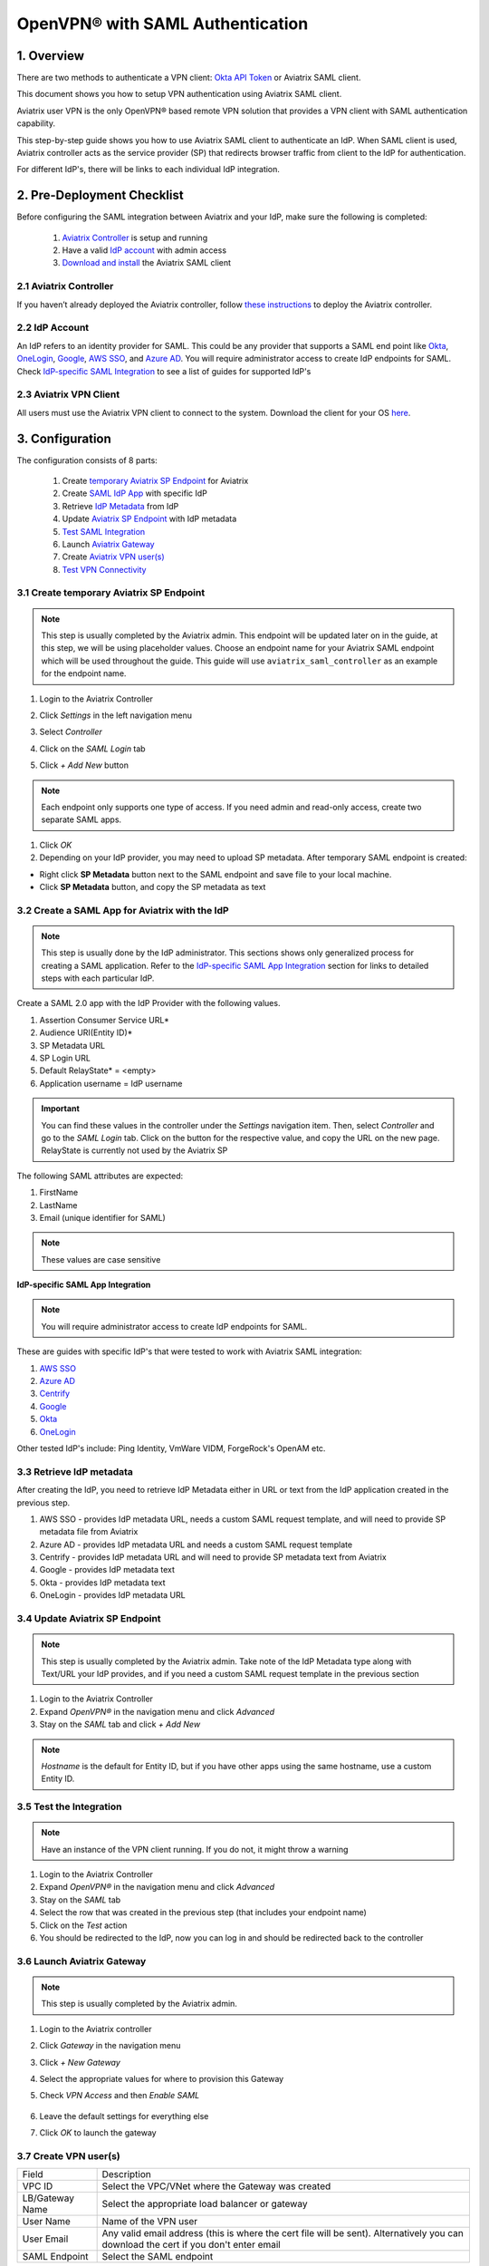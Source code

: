 .. meta::
   :description: Aviatrix User SSL VPN Okta SAML Configuration
   :keywords: SAML, user vpn, saml, Aviatrix, OpenVPN, IdP, sp

=====================================
OpenVPN® with SAML Authentication
=====================================

1.  Overview
------------

There are two methods to authenticate a VPN client: `Okta API Token <https://docs.aviatrix.com/HowTos/HowTo_Setup_Okta_for_Aviatrix.html>`_ or Aviatrix SAML client.

This document shows you how to setup VPN authentication using Aviatrix SAML client.

Aviatrix user VPN is the only OpenVPN® based remote VPN solution that provides a VPN client with SAML authentication capability.

This step-by-step guide shows you how to use Aviatrix SAML client to authenticate an IdP. When SAML client is used, Aviatrix controller acts as the service provider (SP) that redirects browser traffic from client to the IdP for authentication.

For different IdP's, there will be links to each individual IdP integration.

2. Pre-Deployment Checklist
-----------------------------
Before configuring the SAML integration between Aviatrix and your IdP, make sure the following is completed:

	#. `Aviatrix Controller <#pdc-21>`__ is setup and running
	#. Have a valid `IdP account <#pdc-22>`__ with admin access
	#. `Download and install <#pdc-23>`__ the Aviatrix SAML client


.. _PDC_21:

2.1 Aviatrix Controller
#######################

If you haven’t already deployed the Aviatrix controller, follow `these instructions <../StartUpGuides/aviatrix-cloud-controller-startup-guide.html>`__ to deploy the Aviatrix controller.

.. _PDC_22:

2.2 IdP Account
###############

An IdP refers to an identity provider for SAML. This could be any provider that supports a SAML end point like `Okta <./SAML_Integration_Okta_IdP.html>`__,
`OneLogin <./SAML_Integration_OneLogin_IdP.html>`__, `Google <./SAML_Integration_Google_IdP.html>`__,
`AWS SSO <./SAML_Integration_AWS_SSO_IdP.html>`__, and `Azure AD <./SAML_Integration_Azure_AD_IdP.html>`__.
You will require administrator access to create IdP endpoints for SAML. Check `IdP-specific SAML Integration <#IdP-integration>`__ to see a list of guides for supported IdP's


.. _PDC_23:

2.3 Aviatrix VPN Client
#######################

All users must use the Aviatrix VPN client to connect to the system.  Download the client for your OS `here <http://docs.aviatrix.com/Downloads/samlclient.html>`__.

3. Configuration
----------------

The configuration consists of 8 parts:

  1. Create `temporary Aviatrix SP Endpoint <#config-31>`__ for Aviatrix
  2. Create `SAML IdP App <#config-32>`__ with specific IdP
  3. Retrieve `IdP Metadata <#config-33>`__ from IdP
  4. Update `Aviatrix SP Endpoint <#config-34>`__ with IdP metadata
  5. `Test SAML Integration <#config-35>`__
  6. Launch `Aviatrix Gateway <#config-36>`__
  7. Create `Aviatrix VPN user(s) <#config-37>`__
  8. `Test VPN Connectivity <#config-38>`__

.. _Config_31:

3.1 Create temporary Aviatrix SP Endpoint
#########################################

.. note::

   This step is usually completed by the Aviatrix admin.
   This endpoint will be updated later on in the guide, at this step, we will be using placeholder values.
   Choose an endpoint name for your Aviatrix SAML endpoint which will be used throughout the guide.
   This guide will use ``aviatrix_saml_controller`` as an example for the endpoint name.

#. Login to the Aviatrix Controller
#. Click `Settings` in the left navigation menu
#. Select `Controller`
#. Click on the `SAML Login` tab
#. Click `+ Add New` button

   |image3-1-1|

   |image3-1-2|

   +-------------------------+-------------------------------------------------+
   | Field                   | Value                                           |
   +=========================+=================================================+
   | Endpoint Name           | Enter a unique identifier for the service provider     |
   +-------------------------+-------------------------------------------------+
   | IPD Metadata Type       | Text or URL (depending on what was              |
   |                         | provided by the SAML provider)                  |
   |                         | For now, choose URL                             |
   +-------------------------+-------------------------------------------------+
   | IdP Metadata Text/URL   | IdP metadata URL/Text copied from the SAML      |
   |                         | provider configuration                          |
   |                         | For now, put in a placeholder URL,              |
   |                         | such as "https://www.google.com"                |
   +-------------------------+-------------------------------------------------+
   | Entity ID               | Select `Hostname` for now                       |
   +-------------------------+-------------------------------------------------+
   | Access                  | Select admin or read-only access                |
   +-------------------------+-------------------------------------------------+
   | Custom SAML Request     | For now leave blank, depending on your specific |
   | Template                | IdP, you may have to check this option          |
   +-------------------------+-------------------------------------------------+

.. note::
   Each endpoint only supports one type of access. If you need admin and read-only access, create two separate SAML apps.

#. Click `OK`
#. Depending on your IdP provider, you may need to upload SP metadata. After temporary SAML endpoint is created:

- Right click **SP Metadata** button next to the SAML endpoint and save file to your local machine.
- Click **SP Metadata** button, and copy the SP metadata as text

.. _Config_32:

3.2 Create a SAML App for Aviatrix with the IdP
###############################################

.. note::

   This step is usually done by the IdP administrator.
   This sections shows only generalized process for creating a SAML application.
   Refer to the `IdP-specific SAML App Integration <#IdP-integration>`_ section for links to detailed steps with each particular IdP.

Create a SAML 2.0 app with the IdP Provider with the following values.

#. Assertion Consumer Service URL*
#. Audience URI(Entity ID)*
#. SP Metadata URL
#. SP Login URL
#. Default RelayState* = <empty>
#. Application username = IdP username

.. important::

   You can find these values in the controller under the `Settings` navigation item.  Then, select `Controller` and go to the `SAML Login` tab.
   Click on the button for the respective value, and copy the URL on the new page.
   RelayState is currently not used by the Aviatrix SP

|image3-2|


The following SAML attributes are expected:

#. FirstName
#. LastName
#. Email (unique identifier for SAML)

.. note::

   These values are case sensitive

.. _IdP_Integration:

**IdP-specific SAML App Integration**

.. note::

  You will require administrator access to create IdP endpoints for SAML.

These are guides with specific IdP's that were tested to work with Aviatrix SAML integration:

#. `AWS SSO <./SAML_Integration_AWS_SSO_IdP.html>`__
#. `Azure AD <./SAML_Integration_Azure_AD_IdP.html>`__
#. `Centrify <./SAML_Integration_Centrify_IdP.html>`__
#. `Google <./SAML_Integration_Google_IdP.html>`__
#. `Okta <./SAML_Integration_Okta_IdP.html>`__
#. `OneLogin <./SAML_Integration_OneLogin_IdP.html>`__

Other tested IdP's include:
Ping Identity, VmWare VIDM, ForgeRock's OpenAM etc.

.. _Config_33:

3.3  Retrieve IdP metadata
##########################

After creating the IdP, you need to retrieve IdP Metadata either in URL or text from the IdP application created in the previous step.

#. AWS SSO  - provides IdP metadata URL, needs a custom SAML request template, and will need to provide SP metadata file from Aviatrix
#. Azure AD - provides IdP metadata URL and needs a custom SAML request template
#. Centrify - provides IdP metadata URL and will need to provide SP metadata text from Aviatrix
#. Google   - provides IdP metadata text
#. Okta     - provides IdP metadata text
#. OneLogin - provides IdP metadata URL


.. _Config_34:

3.4 Update Aviatrix SP Endpoint
###############################

.. note::

  This step is usually completed by the Aviatrix admin.
  Take note of the IdP Metadata type along with Text/URL your IdP provides, and if you need a custom SAML request template in the previous section


#. Login to the Aviatrix Controller
#. Expand `OpenVPN®` in the navigation menu and click `Advanced`
#. Stay on the `SAML` tab and click `+ Add New`

   +----------------------------+-----------------------------------------+
   | Field                      | Description                             |
   +----------------------------+-----------------------------------------+
   | Endpoint Name              | Unique name that you chose in step 3.1        |
   +----------------------------+-----------------------------------------+
   | IPD Metadata Type          | Text or URL (depending on what was      |
   |                            | provided by the SAML provider)          |
   +----------------------------+-----------------------------------------+
   | IdP Metadata Text/URL      | Paste in the IdP metadata URL/Text      |
   |                            | copied from the SAML provider           |
   |                            | configuration                           |
   +----------------------------+-----------------------------------------+
   | Entity ID                  | Select `Hostname` or `Custom`           |
   +----------------------------+-----------------------------------------+
   | Custom Entity ID           | Only visible if `Entity ID` is `Custom` |
   +----------------------------+-----------------------------------------+
   | Access                     | Select admin or read-only access        |
   +----------------------------+-----------------------------------------+
   | Custom SAML Request        | Depending on your specific IdP,         |
   | Template                   | you may have to check this option.      |
   |                            | Refer to `IdP-specific Integration <#IdP-integration>`__ |
   +----------------------------+-----------------------------------------+

.. note::
  `Hostname` is the default for Entity ID, but if you have other apps using the same hostname, use a custom Entity ID.

.. _Config_35:

3.5 Test the Integration
########################

.. note::

   Have an instance of the VPN client running.  If you do not, it might throw a warning

#. Login to the Aviatrix Controller
#. Expand `OpenVPN®` in the navigation menu and click `Advanced`
#. Stay on the `SAML` tab
#. Select the row that was created in the previous step (that includes your endpoint name)
#. Click on the `Test` action
#. You should be redirected to the IdP, now you can log in and should be redirected back to the controller


.. _Config_36:

3.6 Launch Aviatrix Gateway
###########################

.. note::

  This step is usually completed by the Aviatrix admin.

#. Login to the Aviatrix controller
#. Click `Gateway` in the navigation menu
#. Click `+ New Gateway`
#. Select the appropriate values for where to provision this Gateway
#. Check `VPN Access` and then `Enable SAML`

	|image3-6|

#. Leave the default settings for everything else
#. Click `OK` to launch the gateway

.. _Config_37:

3.7 Create VPN user(s)
######################

+----------------------------+-----------------------------------------+
| Field                      | Description                             |
+----------------------------+-----------------------------------------+
| VPC ID                     | Select the VPC/VNet where the Gateway   |
|                            | was created                             |
+----------------------------+-----------------------------------------+
| LB/Gateway Name            | Select the appropriate load balancer    |
|                            | or gateway                              |
+----------------------------+-----------------------------------------+
| User Name                  | Name of the VPN user                    |
+----------------------------+-----------------------------------------+
| User Email                 | Any valid email address (this is where  |
|                            | the cert file will be sent).            |
|                            | Alternatively you can download the cert |
|                            | if you don't enter email                |
+----------------------------+-----------------------------------------+
| SAML Endpoint              | Select the SAML endpoint                |
+----------------------------+-----------------------------------------+


.. note::

   SAML  supports shared certificates.  You can share the certificate among VPN users or create more VPN users.

.. _Config_38:

3.8 Test VPN Connectivity
#########################
	Download and install the Aviatrix VPN client for your platform from `here <https://aviatrix-systems-inc-docs.readthedocs-hosted.com/Downloads/samlclient.html>`__
	Launch the Aviatrix client and load the certificate ("Load config")that you downloaded/received from email on step 3.5
	Click on "Connect". This should launch the browser instance and prompt you for authentication, if not already logged in.
	If the connection is successful, the client icon should turn green.
	You can ensure VPN connectivity by trying to ping the private IP of the gateway you launched or any other instance in the same cloud network



OpenVPN is a registered trademark of OpenVPN Inc.

.. |image3-1-1| image:: SSL_VPN_SAML_media/image3-1-1.png

.. |image3-1-2| image:: SSL_VPN_SAML_media/image3-1-2.png

.. |image3-2| image:: SS:_VPN_SAML_media/image3-2.png

.. |image3-6| image:: SSL_VPN_SAML_media/image3-6.png


.. disqus::
